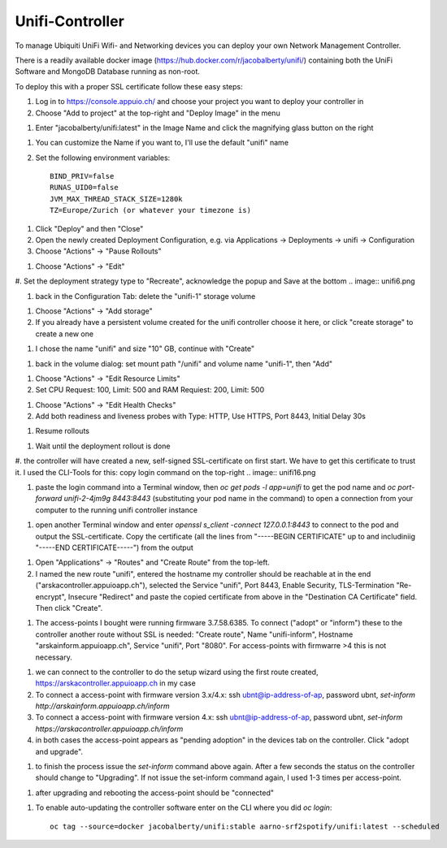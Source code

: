 Unifi-Controller
================

To manage Ubiquiti UniFi Wifi- and Networking devices you can deploy your own Network Management Controller.

There is a readily available docker image (https://hub.docker.com/r/jacobalberty/unifi/) containing both the UniFi Software and MongoDB Database running as non-root.

To deploy this with a proper SSL certificate follow these easy steps:

#. Log in to https://console.appuio.ch/ and choose your project you want to deploy your controller in

#. Choose "Add to project" at the top-right and "Deploy Image" in the menu

.. image:: unifi1.png

#. Enter "jacobalberty/unifi:latest" in the Image Name and click the magnifying glass button on the right

.. image:: unifi2.png

#. You can customize the Name if you want to, I'll use the default "unifi" name

#. Set the following environment variables::

     BIND_PRIV=false
     RUNAS_UID0=false
     JVM_MAX_THREAD_STACK_SIZE=1280k
     TZ=Europe/Zurich (or whatever your timezone is)

.. image:: unifi3.png

#. Click "Deploy" and then "Close"

#. Open the newly created Deployment Configuration, e.g. via Applications -> Deployments -> unifi -> Configuration

#. Choose "Actions" -> "Pause Rollouts"

.. image:: unifi4.png

#. Choose "Actions" -> "Edit"

.. image:: unifi5.png

#. Set the deployment strategy type to "Recreate", acknowledge the popup and Save at the bottom
.. image:: unifi6.png

.. image:: unifi7.png

#. back in the Configuration Tab: delete the "unifi-1" storage volume

.. image:: unifi8.png

#. Choose "Actions" -> "Add storage"

#. If you already have a persistent volume created for the unifi controller choose it here, or click "create storage" to create a new one

.. image:: unifi9.png

#. I chose the name "unifi" and size "10" GB, continue with "Create"

.. image:: unifi10.png

#. back in the volume dialog: set mount path "/unifi" and volume name "unifi-1", then "Add"

.. image:: unifi11.png

#. Choose "Actions" -> "Edit Resource Limits"

#. Set CPU Request: 100, Limit: 500 and RAM Requiest: 200, Limit: 500

.. image:: unifi12.png

#. Choose "Actions" -> "Edit Health Checks"

#. Add both readiness and liveness probes with Type: HTTP, Use HTTPS, Port 8443, Initial Delay 30s

.. image:: unifi13.png

#. Resume rollouts

.. image:: unifi14.png

#. Wait until the deployment rollout is done

.. image:: unifi15.png

#. the controller will have created a new, self-signed SSL-certificate on first start. We have to get this certificate to trust it. I used the CLI-Tools for this: copy login command on the top-right
.. image:: unifi16.png

#. paste the login command into a Terminal window, then `oc get pods -l app=unifi` to get the pod name and `oc port-forward unifi-2-4jm9g 8443:8443` (substituting your pod name in the command) to open a connection from your computer to the running unifi controller instance

.. image:: unifi17.png

#. open another Terminal window and enter `openssl s_client -connect 127.0.0.1:8443` to connect to the pod and output the SSL-certificate. Copy the certificate (all the lines from "-----BEGIN CERTIFICATE" up to and includiniig "-----END CERTIFICATE-----") from the output

.. image:: unifi18.png

#. Open "Applications" -> "Routes" and "Create Route" from the top-left.

#. I named the new route "unifi", entered the hostname my controller should be reachable at in the end ("arskacontroller.appuioapp.ch"), selected the Service "unifi", Port 8443, Enable Security, TLS-Termination "Re-encrypt", Insecure "Redirect" and paste the copied certificate from above in the "Destination CA Certificate" field. Then click "Create".

.. image:: unifi19.png

#. The access-points I bought were running firmware 3.7.58.6385. To connect ("adopt" or "inform") these to the controller another route without SSL is needed: "Create route", Name "unifi-inform", Hostname "arskainform.appuioapp.ch", Service "unifi", Port "8080". For access-points with firmwarre >4 this is not necessary.

.. image:: unifi20.png

#. we can connect to the controller to do the setup wizard using the first route created, https://arskacontroller.appuioapp.ch in my case

#. To connect a access-point with firmware version 3.x/4.x: ssh ubnt@ip-address-of-ap, password ubnt, `set-inform http://arskainform.appuioapp.ch/inform`

#. To connect a access-point with firmware version 4.x: ssh ubnt@ip-address-of-ap, password ubnt, `set-inform https://arskacontroller.appuioapp.ch/inform`

#. in both cases the access-point appears as "pending adoption" in the devices tab on the controller. Click "adopt and upgrade".

.. image:: unifi21.png

#. to finish the process issue the `set-inform` command above again. After a few seconds the status on the controller should change to "Upgrading". If not issue the set-inform command again, I used 1-3 times per access-point.

.. image:: unifi22.png

#. after upgrading and rebooting the access-point should be "connected"

.. image:: unifi23.png

#. To enable auto-updating the controller software enter on the CLI where you did `oc login`::

    oc tag --source=docker jacobalberty/unifi:stable aarno-srf2spotify/unifi:latest --scheduled

